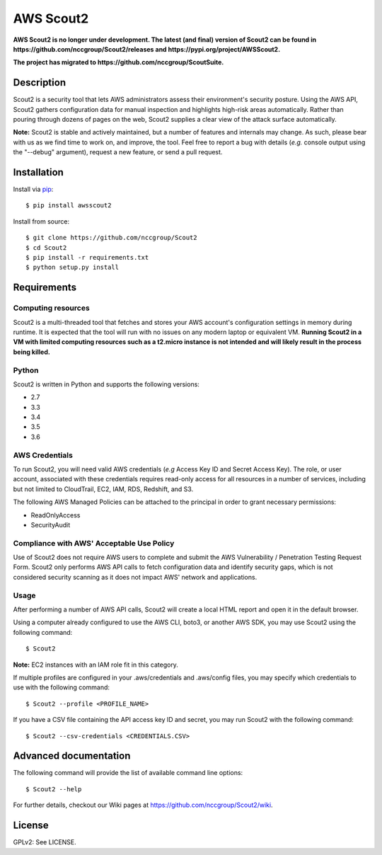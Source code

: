 ##########
AWS Scout2
##########

.. image:: https://travis-ci.org/nccgroup/Scout2.svg?branch=master
        :target: https://travis-ci.org/nccgroup/Scout2

.. image:: https://coveralls.io/repos/github/nccgroup/Scout2/badge.svg?branch=master
        :target: https://coveralls.io/github/nccgroup/Scout2

.. image:: https://badge.fury.io/py/AWSScout2.svg
        :target: https://badge.fury.io/py/AWSScout2
        :align: right


**AWS Scout2 is no longer under development. The latest (and final) version of Scout2 can be found
in https://github.com/nccgroup/Scout2/releases and https://pypi.org/project/AWSScout2.**

**The project has migrated to https://github.com/nccgroup/ScoutSuite.**

***********
Description
***********

Scout2 is a security tool that lets AWS administrators assess their
environment's security posture. Using the AWS API, Scout2 gathers configuration
data for manual inspection and highlights high-risk areas automatically. Rather
than pouring through dozens of pages on the web, Scout2 supplies a clear view of
the attack surface automatically.

**Note:** Scout2 is stable and actively maintained, but a number of features and
internals may change. As such, please bear with us as we find time to work on,
and improve, the tool. Feel free to report a bug with details (*e.g.* console
output using the "--debug" argument), request a new feature, or send a pull
request.

************
Installation
************

Install via `pip`_:

::

    $ pip install awsscout2

Install from source:

::

    $ git clone https://github.com/nccgroup/Scout2
    $ cd Scout2
    $ pip install -r requirements.txt
    $ python setup.py install

************
Requirements
************

Computing resources
-------------------

Scout2 is a multi-threaded tool that fetches and stores your AWS account's configuration settings in memory during
runtime. It is expected that the tool will run with no issues on any modern laptop or equivalent VM.
**Running Scout2 in a VM with limited computing resources such as a t2.micro instance is not intended and will likely
result in the process being killed.**

Python
------

Scout2 is written in Python and supports the following versions:

* 2.7
* 3.3
* 3.4
* 3.5
* 3.6

AWS Credentials
---------------

To run Scout2, you will need valid AWS credentials (*e.g* Access Key ID and Secret Access Key).
The role, or user account, associated with these credentials requires read-only access for all resources in a number of
services, including but not limited to CloudTrail, EC2, IAM, RDS, Redshift, and S3.

The following AWS Managed Policies can be attached to the principal in order to grant necessary permissions:

* ReadOnlyAccess
* SecurityAudit

Compliance with AWS' Acceptable Use Policy
------------------------------------------

Use of Scout2 does not require AWS users to complete and submit the AWS
Vulnerability / Penetration Testing Request Form. Scout2 only performs AWS API
calls to fetch configuration data and identify security gaps, which is not
considered security scanning as it does not impact AWS' network and
applications.

Usage
-----

After performing a number of AWS API calls, Scout2 will create a local HTML report and open it in the default browser.

Using a computer already configured to use the AWS CLI, boto3, or another AWS SDK, you may use Scout2 using the
following command:

::

    $ Scout2

**Note:** EC2 instances with an IAM role fit in this category.

If multiple profiles are configured in your .aws/credentials and .aws/config files, you may specify which credentials
to use with the following command:

::

    $ Scout2 --profile <PROFILE_NAME>

If you have a CSV file containing the API access key ID and secret, you may run Scout2 with the following command:

::

    $ Scout2 --csv-credentials <CREDENTIALS.CSV>

**********************
Advanced documentation
**********************

The following command will provide the list of available command line options:

::

    $ Scout2 --help

For further details, checkout our Wiki pages at https://github.com/nccgroup/Scout2/wiki.

*******
License
*******

GPLv2: See LICENSE.

.. _pip: https://pip.pypa.io/en/stable/index.html
